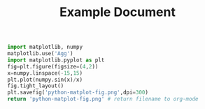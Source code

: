 #+TITLE: Example Document

#+begin_src python :results file
  import matplotlib, numpy
  matplotlib.use('Agg')
  import matplotlib.pyplot as plt
  fig=plt.figure(figsize=(4,2))
  x=numpy.linspace(-15,15)
  plt.plot(numpy.sin(x)/x)
  fig.tight_layout()
  plt.savefig('python-matplot-fig.png',dpi=300)
  return 'python-matplot-fig.png' # return filename to org-mode
#+end_src

#+RESULTS:
[[file:python-matplot-fig.png]]

